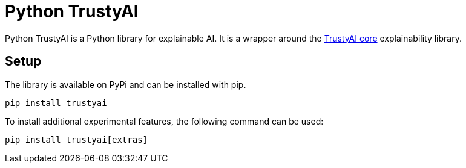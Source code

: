 = Python TrustyAI

Python TrustyAI is a Python library for explainable AI. It is a wrapper around the xref:trustyai-core.adoc[TrustyAI core] explainability library.

== Setup

The library is available on PyPi and can be installed with pip.

```bash
pip install trustyai
```

To install additional experimental features, the following command can be used:

```bash
pip install trustyai[extras]
```